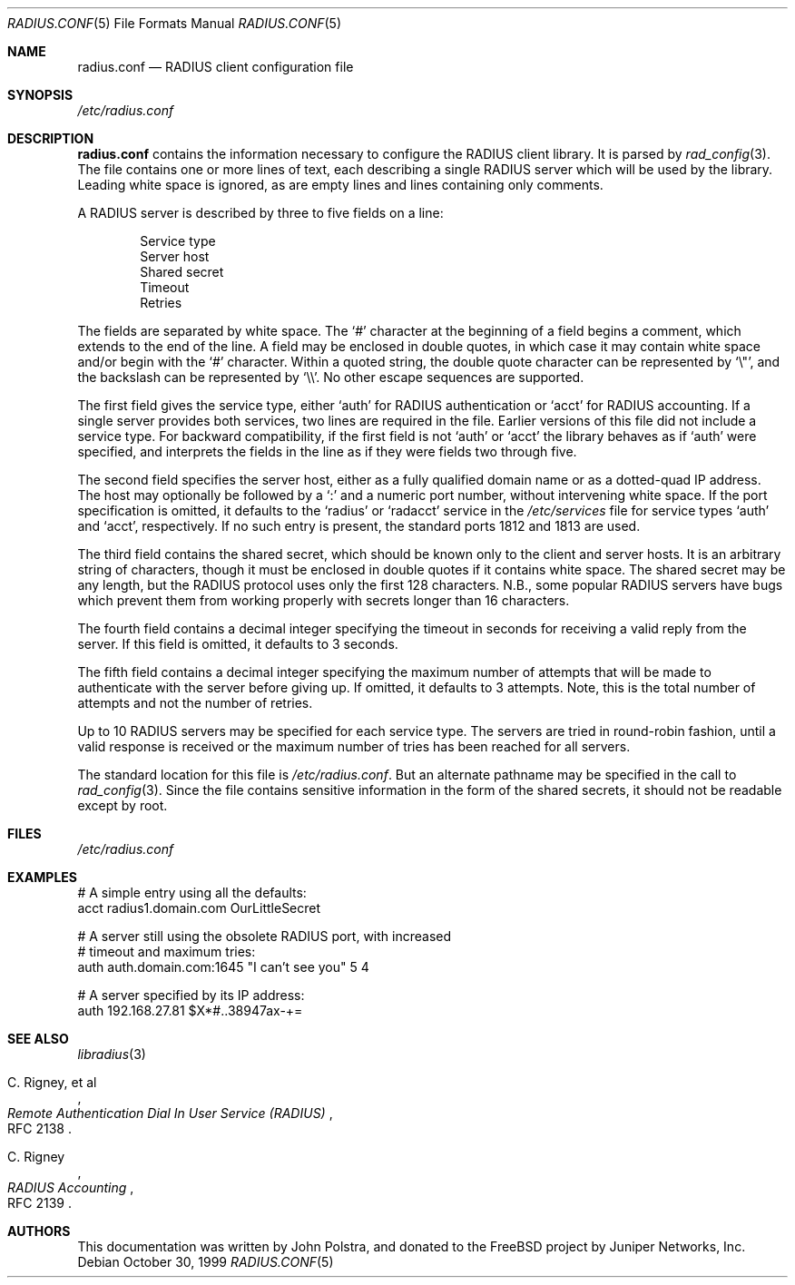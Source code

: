 .\" Copyright 1998 Juniper Networks, Inc.
.\" All rights reserved.
.\"
.\" Redistribution and use in source and binary forms, with or without
.\" modification, are permitted provided that the following conditions
.\" are met:
.\" 1. Redistributions of source code must retain the above copyright
.\"    notice, this list of conditions and the following disclaimer.
.\" 2. Redistributions in binary form must reproduce the above copyright
.\"    notice, this list of conditions and the following disclaimer in the
.\"    documentation and/or other materials provided with the distribution.
.\"
.\" THIS SOFTWARE IS PROVIDED BY THE AUTHOR AND CONTRIBUTORS ``AS IS'' AND
.\" ANY EXPRESS OR IMPLIED WARRANTIES, INCLUDING, BUT NOT LIMITED TO, THE
.\" IMPLIED WARRANTIES OF MERCHANTABILITY AND FITNESS FOR A PARTICULAR PURPOSE
.\" ARE DISCLAIMED.  IN NO EVENT SHALL THE AUTHOR OR CONTRIBUTORS BE LIABLE
.\" FOR ANY DIRECT, INDIRECT, INCIDENTAL, SPECIAL, EXEMPLARY, OR CONSEQUENTIAL
.\" DAMAGES (INCLUDING, BUT NOT LIMITED TO, PROCUREMENT OF SUBSTITUTE GOODS
.\" OR SERVICES; LOSS OF USE, DATA, OR PROFITS; OR BUSINESS INTERRUPTION)
.\" HOWEVER CAUSED AND ON ANY THEORY OF LIABILITY, WHETHER IN CONTRACT, STRICT
.\" LIABILITY, OR TORT (INCLUDING NEGLIGENCE OR OTHERWISE) ARISING IN ANY WAY
.\" OUT OF THE USE OF THIS SOFTWARE, EVEN IF ADVISED OF THE POSSIBILITY OF
.\" SUCH DAMAGE.
.\"
.\" $MidnightBSD$
.\"
.Dd October 30, 1999
.Dt RADIUS.CONF 5
.Os
.Sh NAME
.Nm radius.conf
.Nd RADIUS client configuration file
.Sh SYNOPSIS
.Pa /etc/radius.conf
.Sh DESCRIPTION
.Nm
contains the information necessary to configure the RADIUS client
library.
It is parsed by
.Xr rad_config 3 .
The file contains one or more lines of text, each describing a
single RADIUS server which will be used by the library.
Leading
white space is ignored, as are empty lines and lines containing
only comments.
.Pp
A RADIUS server is described by three to five fields on a line:
.Pp
.Bl -item -offset indent -compact
.It
Service type
.It
Server host
.It
Shared secret
.It
Timeout
.It
Retries
.El
.Pp
The fields are separated by white space.
The
.Ql #
character at the beginning of a field begins a comment, which extends
to the end of the line.
A field may be enclosed in double quotes,
in which case it may contain white space and/or begin with the
.Ql #
character.
Within a quoted string, the double quote character can
be represented by
.Ql \e\&" ,
and the backslash can be represented by
.Ql \e\e .
No other escape sequences are supported.
.Pp
The first field gives the service type, either
.Ql auth
for RADIUS authentication or
.Ql acct
for RADIUS accounting.
If a single server provides both services, two
lines are required in the file.
Earlier versions of this file did
not include a service type.
For backward compatibility, if the first
field is not
.Ql auth
or
.Ql acct
the library behaves as if
.Ql auth
were specified, and interprets the fields in the line as if they
were fields two through five.
.Pp
The second field specifies
the server host, either as a fully qualified domain name or as a
dotted-quad IP address.
The host may optionally be followed by a
.Ql \&:
and a numeric port number, without intervening white space.
If the
port specification is omitted, it defaults to the
.Ql radius
or
.Ql radacct
service in the
.Pa /etc/services
file for service types
.Ql auth
and
.Ql acct ,
respectively.
If no such entry is present, the standard ports 1812 and 1813 are
used.
.Pp
The third field contains the shared secret, which should be known
only to the client and server hosts.
It is an arbitrary string of
characters, though it must be enclosed in double quotes if it
contains white space.
The shared secret may be
any length, but the RADIUS protocol uses only the first 128
characters.
N.B., some popular RADIUS servers have bugs which
prevent them from working properly with secrets longer than 16
characters.
.Pp
The fourth field contains a decimal integer specifying the timeout in
seconds for receiving a valid reply from the server.
If this field
is omitted, it defaults to 3 seconds.
.Pp
The fifth field contains a decimal integer specifying the maximum
number of attempts that will be made to authenticate with the server
before giving up.
If omitted, it defaults to 3 attempts.
Note,
this is the total number of attempts and not the number of retries.
.Pp
Up to 10 RADIUS servers may be specified for each service type.
The servers are tried in
round-robin fashion, until a valid response is received or the
maximum number of tries has been reached for all servers.
.Pp
The standard location for this file is
.Pa /etc/radius.conf .
But an alternate pathname may be specified in the call to
.Xr rad_config 3 .
Since the file contains sensitive information in the form of the
shared secrets, it should not be readable except by root.
.Sh FILES
.Pa /etc/radius.conf
.Sh EXAMPLES
.Bd -literal
# A simple entry using all the defaults:
acct  radius1.domain.com  OurLittleSecret

# A server still using the obsolete RADIUS port, with increased
# timeout and maximum tries:
auth  auth.domain.com:1645  "I can't see you"  5  4

# A server specified by its IP address:
auth  192.168.27.81  $X*#..38947ax-+=
.Ed
.Sh SEE ALSO
.Xr libradius 3
.Rs
.%A C. Rigney, et al
.%T "Remote Authentication Dial In User Service (RADIUS)"
.%O RFC 2138
.Re
.Rs
.%A C. Rigney
.%T RADIUS Accounting
.%O RFC 2139
.Re
.Sh AUTHORS
This documentation was written by
.An John Polstra ,
and donated to the
.Fx
project by Juniper Networks, Inc.
